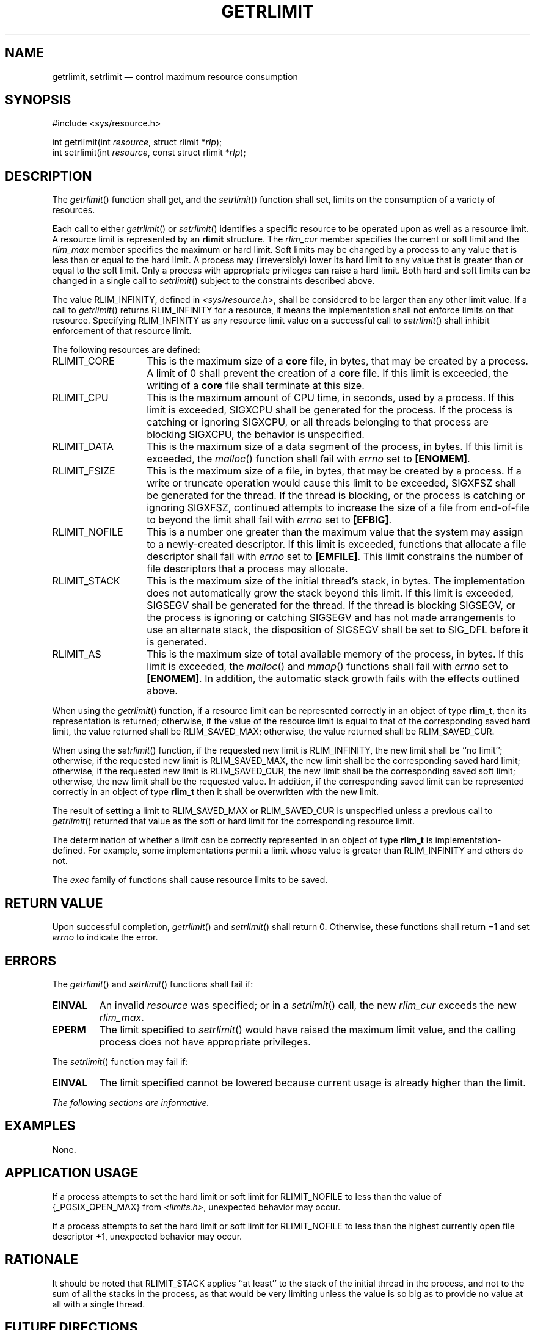 '\" et
.TH GETRLIMIT "3" 2013 "IEEE/The Open Group" "POSIX Programmer's Manual"

.SH NAME
getrlimit,
setrlimit
\(em control maximum resource consumption
.SH SYNOPSIS
.LP
.nf
#include <sys/resource.h>
.P
int getrlimit(int \fIresource\fP, struct rlimit *\fIrlp\fP);
int setrlimit(int \fIresource\fP, const struct rlimit *\fIrlp\fP);
.fi
.SH DESCRIPTION
The
\fIgetrlimit\fR()
function shall get, and the
\fIsetrlimit\fR()
function shall set, limits on the consumption of a variety of
resources.
.P
Each call to either
\fIgetrlimit\fR()
or
\fIsetrlimit\fR()
identifies a specific resource to be operated upon as well as a
resource limit. A resource limit is represented by an
.BR rlimit
structure. The
.IR rlim_cur
member specifies the current or soft limit and the
.IR rlim_max
member specifies the maximum or hard limit. Soft limits may be changed
by a process to any value that is less than or equal to the hard
limit. A process may (irreversibly) lower its hard limit to any value
that is greater than or equal to the soft limit. Only a process with
appropriate privileges can raise a hard limit. Both hard and soft
limits can be changed in a single call to
\fIsetrlimit\fR()
subject to the constraints described above.
.P
The value RLIM_INFINITY, defined in
.IR <sys/resource.h> ,
shall be considered to be larger than any other limit value. If a
call to
\fIgetrlimit\fR()
returns RLIM_INFINITY for a resource, it means the implementation shall
not enforce limits on that resource. Specifying RLIM_INFINITY as any
resource limit value on a successful call to
\fIsetrlimit\fR()
shall inhibit enforcement of that resource limit.
.P
The following resources are defined:
.IP RLIMIT_CORE 14
This is the maximum size of a
.BR core
file, in bytes, that may be created by a process. A limit of 0 shall
prevent the creation of a
.BR core
file. If this limit is exceeded, the writing of a
.BR core
file shall terminate at this size.
.IP RLIMIT_CPU 14
This is the maximum amount of CPU time, in seconds, used by a process.
If this limit is exceeded, SIGXCPU shall be generated for the process. If
the process is catching or ignoring SIGXCPU, or all threads belonging
to that process are blocking SIGXCPU, the behavior is unspecified.
.IP RLIMIT_DATA 14
This is the maximum size of a data segment of the process, in bytes.
If this limit is exceeded, the
\fImalloc\fR()
function shall fail with
.IR errno
set to
.BR [ENOMEM] .
.IP RLIMIT_FSIZE 14
This is the maximum size of a file, in bytes, that may be created by a
process. If a write or truncate operation would cause this limit to be
exceeded, SIGXFSZ shall be generated for the thread. If the thread is
blocking, or
the process is catching or ignoring SIGXFSZ, continued attempts to
increase the size of a file from end-of-file to beyond the limit
shall fail with
.IR errno
set to
.BR [EFBIG] .
.IP RLIMIT_NOFILE 14
This is a number one greater than the maximum value that the system may
assign to a newly-created descriptor. If this limit is exceeded,
functions that allocate a file descriptor shall fail with
.IR errno
set to
.BR [EMFILE] .
This limit constrains the number of file descriptors that a process may
allocate.
.IP RLIMIT_STACK 14
This is the maximum size of the initial thread's stack, in bytes. The
implementation does not automatically grow the stack beyond this
limit. If this limit is exceeded, SIGSEGV shall be generated for the
thread. If the thread is blocking SIGSEGV, or the process is ignoring
or catching SIGSEGV and has not made arrangements to use an alternate
stack, the disposition of SIGSEGV shall be set to SIG_DFL before it is
generated.
.IP RLIMIT_AS 14
This is the maximum size of total available memory of the process, in
bytes. If this limit is exceeded, the
\fImalloc\fR()
and
\fImmap\fR()
functions shall fail with
.IR errno
set to
.BR [ENOMEM] .
In addition, the automatic stack growth fails with the effects outlined
above.
.P
When using the
\fIgetrlimit\fR()
function, if a resource limit can be represented correctly in an object
of type
.BR rlim_t ,
then its representation is returned; otherwise, if the value of the
resource limit is equal to that of the corresponding saved hard limit,
the value returned shall be RLIM_SAVED_MAX; otherwise, the value
returned shall be RLIM_SAVED_CUR.
.P
When using the
\fIsetrlimit\fR()
function, if the requested new limit is RLIM_INFINITY, the new limit
shall be ``no limit''; otherwise, if the
requested new limit is RLIM_SAVED_MAX, the new limit shall be the
corresponding saved hard limit; otherwise, if the requested new limit
is RLIM_SAVED_CUR, the new limit shall be the corresponding saved soft
limit; otherwise, the new limit shall be the requested value. In
addition, if the corresponding saved limit can be represented correctly
in an object of type
.BR rlim_t
then it shall be overwritten with the new limit.
.P
The result of setting a limit to RLIM_SAVED_MAX or RLIM_SAVED_CUR is
unspecified unless a previous call to
\fIgetrlimit\fR()
returned that value as the soft or hard limit for the corresponding
resource limit.
.P
The determination of whether a limit can be correctly represented in an
object of type
.BR rlim_t
is implementation-defined. For example, some implementations permit a
limit whose value is greater than RLIM_INFINITY and others do not.
.P
The
.IR exec
family of functions shall cause resource limits to be saved.
.SH "RETURN VALUE"
Upon successful completion,
\fIgetrlimit\fR()
and
\fIsetrlimit\fR()
shall return 0. Otherwise, these functions shall return \(mi1 and set
.IR errno
to indicate the error.
.SH ERRORS
The
\fIgetrlimit\fR()
and
\fIsetrlimit\fR()
functions shall fail if:
.TP
.BR EINVAL
An invalid
.IR resource
was specified; or in a
\fIsetrlimit\fR()
call, the new
.IR rlim_cur
exceeds the new
.IR rlim_max .
.TP
.BR EPERM
The limit specified to
\fIsetrlimit\fR()
would have raised the maximum limit value, and the calling process does
not have appropriate privileges.
.P
The
\fIsetrlimit\fR()
function may fail if:
.TP
.BR EINVAL
The limit specified cannot be lowered because current usage is already
higher than the limit.
.LP
.IR "The following sections are informative."
.SH EXAMPLES
None.
.SH "APPLICATION USAGE"
If a process attempts to set the hard limit or soft limit for
RLIMIT_NOFILE to less than the value of
{_POSIX_OPEN_MAX}
from
.IR <limits.h> ,
unexpected behavior may occur.
.P
If a process attempts to set the hard limit or soft limit for
RLIMIT_NOFILE to less than the highest currently open file descriptor
+1, unexpected behavior may occur.
.SH RATIONALE
It should be noted that RLIMIT_STACK applies ``at least'' to the stack
of the initial thread in the process, and not to the sum of all the
stacks in the process, as that would be very limiting unless the value
is so big as to provide no value at all with a single thread.
.SH "FUTURE DIRECTIONS"
None.
.SH "SEE ALSO"
.IR "\fIexec\fR\^",
.IR "\fIfork\fR\^(\|)",
.IR "\fImalloc\fR\^(\|)",
.IR "\fIopen\fR\^(\|)",
.IR "\fIsigaltstack\fR\^(\|)",
.IR "\fIsysconf\fR\^(\|)",
.IR "\fIulimit\fR\^(\|)"
.P
The Base Definitions volume of POSIX.1\(hy2008,
.IR "\fB<stropts.h>\fP",
.IR "\fB<sys_resource.h>\fP"
.SH COPYRIGHT
Portions of this text are reprinted and reproduced in electronic form
from IEEE Std 1003.1, 2013 Edition, Standard for Information Technology
-- Portable Operating System Interface (POSIX), The Open Group Base
Specifications Issue 7, Copyright (C) 2013 by the Institute of
Electrical and Electronics Engineers, Inc and The Open Group.
(This is POSIX.1-2008 with the 2013 Technical Corrigendum 1 applied.) In the
event of any discrepancy between this version and the original IEEE and
The Open Group Standard, the original IEEE and The Open Group Standard
is the referee document. The original Standard can be obtained online at
http://www.unix.org/online.html .

Any typographical or formatting errors that appear
in this page are most likely
to have been introduced during the conversion of the source files to
man page format. To report such errors, see
https://www.kernel.org/doc/man-pages/reporting_bugs.html .
